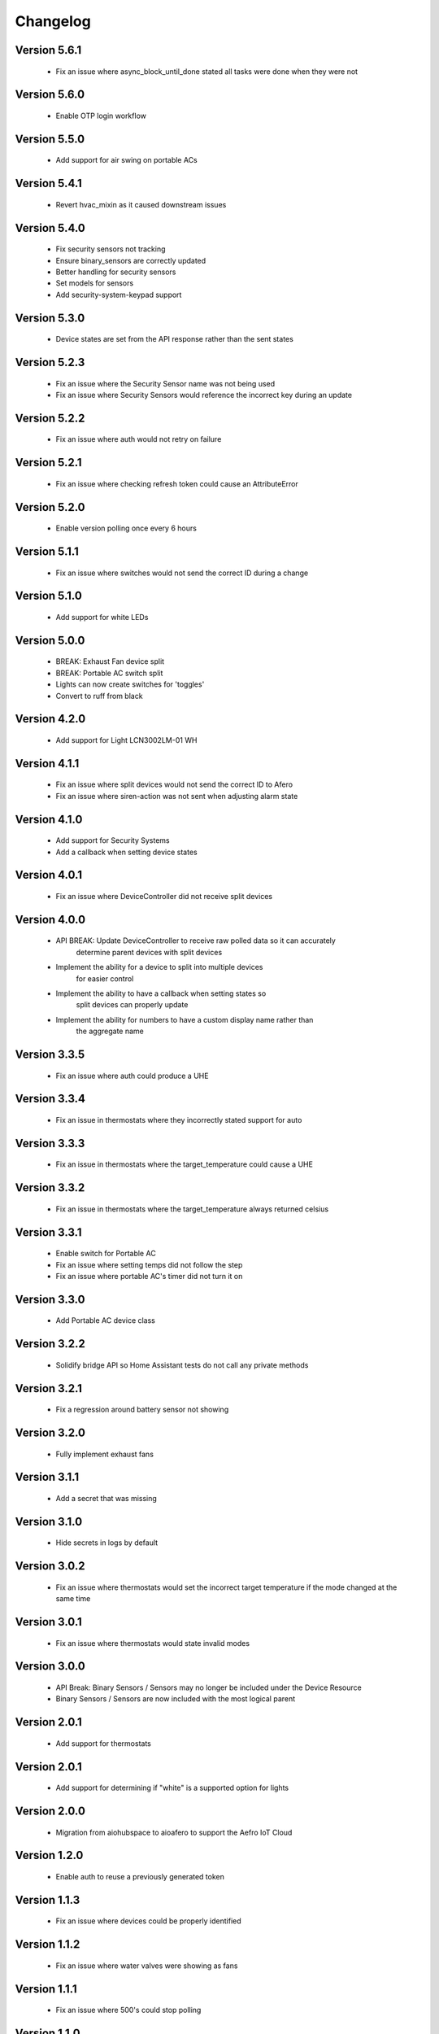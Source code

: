 =========
Changelog
=========

Version 5.6.1
=============

 * Fix an issue where async_block_until_done stated all tasks were done when they were not

Version 5.6.0
=============

 * Enable OTP login workflow

Version 5.5.0
=============

 * Add support for air swing on portable ACs

Version 5.4.1
=============

 * Revert hvac_mixin as it caused downstream issues

Version 5.4.0
=============

 * Fix security sensors not tracking
 * Ensure binary_sensors are correctly updated
 * Better handling for security sensors
 * Set models for sensors
 * Add security-system-keypad support

Version 5.3.0
=============

 * Device states are set from the API response rather than the sent states

Version 5.2.3
=============

 * Fix an issue where the Security Sensor name was not being used
 * Fix an issue where Security Sensors would reference the incorrect key during an update

Version 5.2.2
=============

 * Fix an issue where auth would not retry on failure

Version 5.2.1
=============

 * Fix an issue where checking refresh token could cause an AttributeError

Version 5.2.0
=============

 * Enable version polling once every 6 hours

Version 5.1.1
=============

 * Fix an issue where switches would not send the correct ID during a change

Version 5.1.0
=============

 * Add support for white LEDs

Version 5.0.0
=============

 * BREAK: Exhaust Fan device split
 * BREAK: Portable AC switch split
 * Lights can now create switches for 'toggles'
 * Convert to ruff from black

Version 4.2.0
=============

 * Add support for Light LCN3002LM-01 WH

Version 4.1.1
=============

 * Fix an issue where split devices would not send the correct ID to Afero
 * Fix an issue where siren-action was not sent when adjusting alarm state

Version 4.1.0
=============

 * Add support for Security Systems
 * Add a callback when setting device states

Version 4.0.1
=============

 * Fix an issue where DeviceController did not receive split devices

Version 4.0.0
=============

 * API BREAK: Update DeviceController to receive raw polled data so it can accurately
    determine parent devices with split devices
 * Implement the ability for a device to split into multiple devices
    for easier control
 * Implement the ability to have a callback when setting states so
    split devices can properly update
 * Implement the ability for numbers to have a custom display name rather than
    the aggregate name

Version 3.3.5
=============

 * Fix an issue where auth could produce a UHE

Version 3.3.4
=============

 * Fix an issue in thermostats where they incorrectly stated support for auto

Version 3.3.3
=============

 * Fix an issue in thermostats where the target_temperature could cause a UHE

Version 3.3.2
=============

 * Fix an issue in thermostats where the target_temperature always
   returned celsius

Version 3.3.1
=============

 * Enable switch for Portable AC
 * Fix an issue where setting temps did not follow the step
 * Fix an issue where portable AC's timer did not turn it on

Version 3.3.0
=============

 * Add Portable AC device class

Version 3.2.2
=============

 * Solidify bridge API so Home Assistant tests do not
   call any private methods

Version 3.2.1
=============

 * Fix a regression around battery sensor not showing

Version 3.2.0
=============

 * Fully implement exhaust fans

Version 3.1.1
=============

 * Add a secret that was missing

Version 3.1.0
=============

 * Hide secrets in logs by default

Version 3.0.2
=============

 * Fix an issue where thermostats would set the incorrect target temperature
   if the mode changed at the same time

Version 3.0.1
=============

 * Fix an issue where thermostats would state invalid modes

Version 3.0.0
=============

 * API Break: Binary Sensors / Sensors may no longer be included under the Device Resource
 * Binary Sensors / Sensors are now included with the most logical parent

Version 2.0.1
=============

 * Add support for thermostats

Version 2.0.1
=============

 * Add support for determining if "white" is a supported option for lights

Version 2.0.0
=============

 * Migration from aiohubspace to aioafero to support the Aefro IoT Cloud

Version 1.2.0
=============

 * Enable auth to reuse a previously generated token

Version 1.1.3
=============

 * Fix an issue where devices could be properly identified

Version 1.1.2
=============

 * Fix an issue where water valves were showing as fans

Version 1.1.1
=============

 * Fix an issue where 500's could stop polling

Version 1.1.0
=============

 * Added an event type for invalid auth during token refresh
 * Added a check to ensure the token is valid during refresh time. If invalid,
   the event invalid_auth is emitted.

Version 1.0.4
=============

 * Add additional logging around issues when querying Hubspace API


Version 1.0.3
=============

 * Fixed an issue where a new device could be generated prior to an element


Version 1.0.2
=============

 * Fixed an issue where an updated sensor could use an incorrect value


Version 1.0.1
=============

 * Fixed an issue where passwords could be logged to debug logs


Version 1.0.0
=============

 * Solidify API
 * Fix an issue where the loop would break during collection
 * Increase code coverage


Version 0.7.0
=============

 * Add support for glass-doors


Version 0.6.4
=============

 * Fix an issue where locks were not being managed by LockController
 * Fix an issue with Fans not correctly setting presets
 * Less greedy updates - Only forward updates if something has changed
   on the resource
 * Create additional unit tests to ensure functionality


Version 0.6.3
=============

 * Fix an issue with Binary sensors to ensure the state is obvious


Version 0.6.2
=============

 * Fix an issue with fan's preset not correctly identifying its state


Version 0.6.1
=============

 * Fix an issue with binary sensors to ensure they return True / False


Version 0.6.0
=============

 * Add the ability to send raw states to Hubspace and have the tracked device update


Version 0.5.1
=============

 * Fixed an issue where the account ID would not be set during a partial initialization


Version 0.5.0
=============

 * Only emit updates to subscribers if values have changed
 * Fixed an issue where the logger was always in debug


Version 0.4.1
=============

 * Adjusted logic for how HubspaceDevice modified models
 * Fixed an issue around Device initialization


Version 0.4.0
=============

 * Added tracking for BLE and MAC addresses
 * Added binary sensors


Version 0.3.7
=============

 * Fixed an issue around subscribers with deletion


Version 0.3.6
=============

 * Fixed an issue around switches not properly subscribing to updates
 * Fixed an issue where Hubspace could return a session reauth token when preparing a new session
 * Added models for HPSA11CWB and HPDA110NWBP


Version 0.3.0
=============

 * Fixed an issue around subscribers with deletion



Version 0.2
===========

 * Added support for Binary Sensors
 * Fixed an issue where a dimmer switch could not be dimmed


Version 0.2
===========

 * Added support for Sensors


Version 0.1
===========

 * Initial implementation
 * Rename from hubspace_async to aiohubspace
 * Utilize the concept of a bridge instead of raw connection
